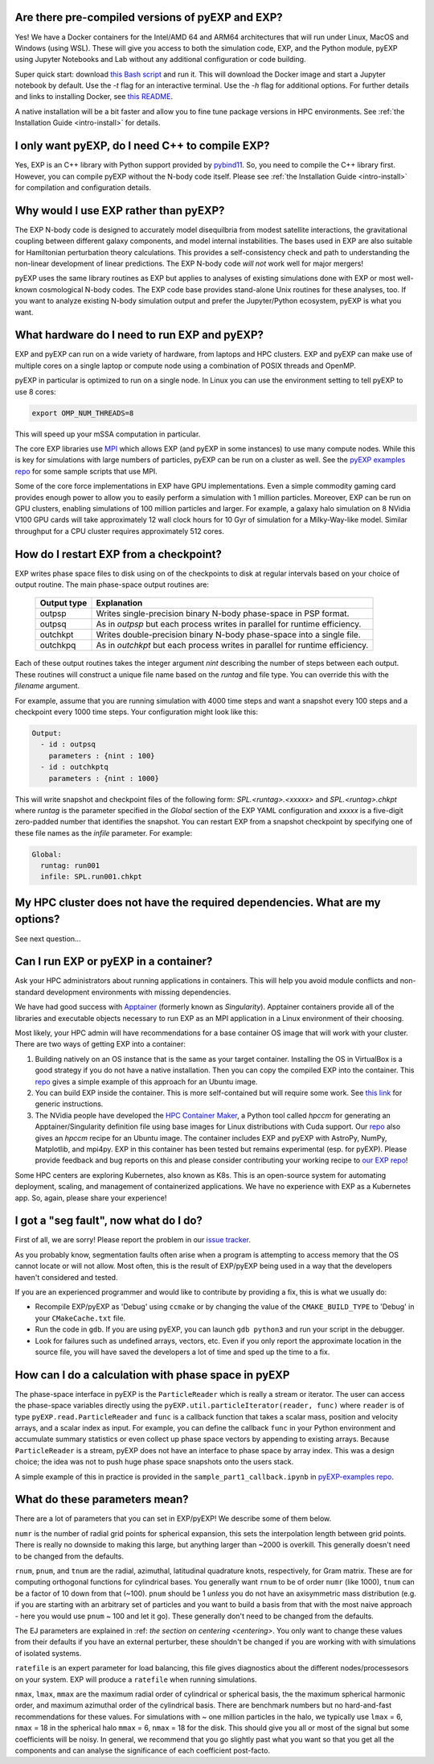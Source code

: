 .. _faq:

.. _faq-EXP-bs-cmp:


Are there pre-compiled versions of pyEXP and EXP?
-------------------------------------------------

Yes! We have a Docker containers for the Intel/AMD 64 and ARM64
architectures that will run under Linux, MacOS and Windows (using
WSL).  These will give you access to both the simulation code, EXP,
and the Python module, pyEXP using Jupyter Notebooks and Lab without
any additional configuration or code building.

Super quick start: download `this Bash script
<https://github.com/EXP-code/EXP-container/blob/main/Docker/expbox>`_
and run it.  This will download the Docker image and start a Jupyter
notebook by default.  Use the `-t` flag for an interactive terminal.
Use the `-h` flag for additional options.  For further details and
links to installing Docker, see `this README
<https://github.com/EXP-code/EXP-container/tree/main/Docker>`_.

A native installation will be a bit faster and allow you to fine tune
package versions in HPC environments. See :ref:`the Installation Guide
<intro-install>` for details.

I only want pyEXP, do I need C++ to compile EXP?
------------------------------------------------

Yes, EXP is an C++ library with Python support provided by
`pybind11`_.  So, you need to compile the C++ library first.  However,
you can compile pyEXP without the N-body code itself.  Please see
:ref:`the Installation Guide <intro-install>` for compilation and
configuration details.

.. _pybind11: https://pybind11.readthedocs.io/

Why would I use EXP rather than pyEXP?
--------------------------------------

The EXP N-body code is designed to accurately model disequilbria from
modest satellite interactions, the gravitational coupling between
different galaxy components, and model internal instabilities.  The
bases used in EXP are also suitable for Hamiltonian perturbation
theory calculations.  This provides a self-consistency check and path
to understanding the non-linear development of linear predictions.
The EXP N-body code *will not* work well for major mergers!

pyEXP uses the same library routines as EXP but applies to analyses of
existing simulations done with EXP or most well-known cosmological
N-body codes.  The EXP code base provides stand-alone Unix routines
for these analyses, too.  If you want to analyze existing N-body
simulation output and prefer the Jupyter/Python ecosystem, pyEXP is
what you want.


What hardware do I need to run EXP and pyEXP?
---------------------------------------------
EXP and pyEXP can run on a wide variety of hardware, from laptops and
HPC clusters.  EXP and pyEXP can make use of multiple cores on a single laptop
or compute node using a combination of POSIX threads and OpenMP.

pyEXP in particular is optimized to run on a single node.  In Linux
you can use the environment setting to tell pyEXP to use 8 cores:

.. code-block:: bash

   export OMP_NUM_THREADS=8

This will speed up your mSSA computation in particular.

The core EXP libraries use `MPI <https://www.mpi-forum.org/>`_
which allows EXP (and pyEXP in some instances) to use many compute nodes.
While this is key for simulations with large numbers of particles,
pyEXP can be run on a cluster as well.  See the `pyEXP examples repo
<https://github.com/EXP-code/pyEXP-examples>`_ for some sample scripts
that use MPI.

Some of the core force implementations in EXP have GPU
implementations.  Even a simple commodity gaming card provides enough
power to allow you to easily perform a simulation with 1 million
particles.  Moreover, EXP can be run on GPU clusters, enabling
simulations of 100 million particles and larger.  For example, a
galaxy halo simulation on 8 NVidia V100 GPU cards will take
approximately 12 wall clock hours for 10 Gyr of simulation for a
Milky-Way-like model.  Similar throughput for a CPU cluster requires
approximately 512 cores.

How do I restart EXP from a checkpoint?
---------------------------------------

EXP writes phase space files to disk using on of the checkpoints to
disk at regular intervals based on your choice of output routine.  The
main phase-space output routines are:

  =============     ===========
  Output type       Explanation
  =============     ===========
  outpsp            Writes single-precision binary N-body phase-space
                    in PSP format.
  outpsq            As in `outpsp` but each process writes in parallel
                    for runtime efficiency.
  outchkpt          Writes double-precision binary N-body phase-space
                    into a single file.
  outchkpq          As in `outchkpt` but each process writes in parallel
                    for runtime efficiency.
  =============     ===========

Each of these output routines takes the integer argument `nint`
describing the number of steps between each output.  These routines
will construct a unique file name based on the `runtag` and file
type.  You can override this with the `filename` argument.

For example, assume that you are running simulation with 4000 time
steps and want a snapshot every 100 steps and a checkpoint every 1000
time steps. Your configuration might look like this:

.. code-block:: yaml

   Output:
     - id : outpsq
       parameters : {nint : 100}
     - id : outchkptq
       parameters : {nint : 1000}

This will write snapshot and checkpoint files of the following form:
`SPL.<runtag>.<xxxxx>` and `SPL.<runtag>.chkpt` where `runtag` is the
parameter specified in the `Global` section of the EXP YAML
configuration and `xxxxx` is a five-digit zero-padded number that
identifies the snapshot.  You can restart EXP from a snapshot
checkpoint by specifying one of these file names as the `infile`
parameter.  For example:

.. code-block:: yaml

   Global:
     runtag: run001
     infile: SPL.run001.chkpt


My HPC cluster does not have the required dependencies.  What are my options?
-----------------------------------------------------------------------------

See next question...

Can I run EXP or pyEXP in a container?
--------------------------------------

Ask your HPC administrators about running applications in containers.
This will help you avoid module conflicts and non-standard development
environments with missing dependencies.

We have had good success with `Apptainer <https://apptainer.org/>`_
(formerly known as `Singularity`).  Apptainer containers provide all
of the libraries and executable objects necessary to run EXP as an MPI
application in a Linux environment of their choosing.

Most likely, your HPC admin will have recommendations for a base
container OS image that will work with your cluster.  There are two
ways of getting EXP into a container:

1. Building natively on an OS instance that is the same as your target
   container.  Installing the OS in VirtualBox is a good strategy if
   you do not have a native installation. Then you can copy the
   compiled EXP into the container. This `repo
   <https://github.com/EXP-code/EXP-apptainer>`_ gives a simple
   example of this approach for an Ubuntu image.

2. You can build EXP inside the container.  This is more
   self-contained but will require some work.  See `this link
   <https://apptainer.org/user-docs/3.1/build_a_container.html>`_ for
   generic instructions.

3. The NVidia people have developed the `HPC Container Maker
   <https://github.com/NVIDIA/hpc-container-maker>`_, a Python tool
   called `hpccm` for generating an Apptainer/Singularity definition
   file using base images for Linux distributions with Cuda support.
   Our `repo <https://github.com/EXP-code/EXP-apptainer>`_ also gives
   an `hpccm` recipe for an Ubuntu image.  The container includes EXP
   and pyEXP with AstroPy, NumPy, Matplotlib, and mpi4py. EXP in this
   container has been tested but remains experimental (esp. for pyEXP).
   Please provide feedback and bug reports on this and please consider
   contributing your working recipe to `our EXP repo
   <https://github.com/EXP-code/EXP-apptainer>`_!

Some HPC centers are exploring Kubernetes, also known as K8s.  This is
an open-source system for automating deployment, scaling, and
management of containerized applications.  We have no experience with
EXP as a Kubernetes app.  So, again, please share your experience!

I got a "seg fault", now what do I do?
--------------------------------------

First of all, we are sorry!  Please report the problem in our `issue tracker`_.

As you probably know, segmentation faults often arise when a program
is attempting to access memory that the OS cannot locate or will not
allow.  Most often, this is the result of EXP/pyEXP being used in a
way that the developers haven't considered and tested.

If you are an experienced programmer and would like to contribute by
providing a fix, this is what we usually do:

* Recompile EXP/pyEXP as 'Debug' using ``ccmake`` or by changing the
  value of the ``CMAKE_BUILD_TYPE`` to 'Debug' in your
  ``CMakeCache.txt`` file.

* Run the code in ``gdb``.  If you are using pyEXP, you can launch
  ``gdb python3`` and run your script in the debugger.

* Look for failures such as undefined arrays, vectors, etc.  Even if
  you only report the approximate location in the source file, you
  will have saved the developers a lot of time and sped up the time to
  a fix.

.. _issue tracker: https://github.com/orgs/EXP-code/repositories/issues


How can I do a calculation with phase space in pyEXP
----------------------------------------------------

The phase-space interface in pyEXP is the ``ParticleReader`` which is
really a stream or iterator.  The user can access the phase-space
variables directly using the ``pyEXP.util.particleIterator(reader,
func)`` where ``reader`` is of type ``pyEXP.read.ParticleReader`` and
``func`` is a callback function that takes a scalar mass, position and
velocity arrays, and a scalar index as input. For example, you can
define the callback ``func`` in your Python environment and accumulate
summary statistics or even collect up phase space vectors by appending
to existing arrays.  Because ``ParticleReader`` is a stream, pyEXP does
not have an interface to phase space by array index.  This was a
design choice; the idea was not to push huge phase space snapshots
onto the users stack.

A simple example of this in practice is provided in the
``sample_part1_callback.ipynb`` in `pyEXP-examples repo
<https://github.com/EXP-code/pyEXP-examples>`_.

What do these parameters mean?
--------------------------------------

There are a lot of parameters that you can set in EXP/pyEXP! We describe
some of them below.

``numr`` is the number of radial grid points for spherical expansion, this
sets the interpolation length between grid points. There is really no downside to making this 
large, but anything larger than ~2000 is overkill. This generally doesn't need to
be changed from the defaults.


``rnum``, ``pnum``, and ``tnum`` are the radial, azimuthal, latitudinal quadrature knots, 
respectively, for Gram matrix. These are for computing orthogonal functions for cylindrical 
bases. You generally want ``rnum`` to be of order ``numr`` (like 1000), ``tnum`` can be a 
factor of 10 down from that (~100). ``pnum`` should be 1 *unless* you do not have an axisymmetric 
mass distribution (e.g. if you are starting with an arbitrary set of particles and you want to
build a basis from that with the most naive approach - here you would use ``pnum`` ~ 100 and let it go).
These generally don't need to be changed from the defaults.

The EJ parameters are explained in :ref: `the section on centering <centering>`.
You only want to change these values from their defaults if you have an external perturber,
these shouldn't be changed if you are working with with simulations of isolated systems.

``ratefile`` is an expert parameter for load balancing, this file gives diagnostics about
the different nodes/processesors on your system. EXP will produce a ``ratefile`` when running
simulations.


``nmax``, ``lmax``, ``mmax`` are the maximum radial order of cylindrical or spherical basis, the
the maximum spherical harmonic order, and maximum azimuthal order of the cylindrical basis. There 
are benchmark numbers but no hard-and-fast recommendations for these values. For simulations with
~ one million particles in the halo, we typically use ``lmax`` = 6,  ``nmax`` = 18 in the spherical
halo ``mmax`` = 6, ``nmax`` = 18 for the disk. This should give you all or most of the signal but 
some coefficients will be noisy. In general, we recommend that you go slightly past what you want
so that you get all the components and can analyse the significance of each coefficient post-facto.
